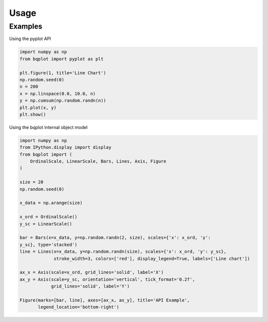 .. _usage:

Usage
=====

Examples
---------

Using the pyplot API

.. code:: python

    import numpy as np
    from bqplot import pyplot as plt

    plt.figure(1, title='Line Chart')
    np.random.seed(0)
    n = 200
    x = np.linspace(0.0, 10.0, n)
    y = np.cumsum(np.random.randn(n))
    plt.plot(x, y)
    plt.show()

.. image:: ../../pyplot-screenshot.png

Using the bqplot internal object model

.. code:: python

	import numpy as np
	from IPython.display import display
	from bqplot import (
	    OrdinalScale, LinearScale, Bars, Lines, Axis, Figure
	)

	size = 20
	np.random.seed(0)

	x_data = np.arange(size)

	x_ord = OrdinalScale()
	y_sc = LinearScale()

	bar = Bars(x=x_data, y=np.random.randn(2, size), scales={'x': x_ord, 'y':
	y_sc}, type='stacked')
	line = Lines(x=x_data, y=np.random.randn(size), scales={'x': x_ord, 'y': y_sc},
	             stroke_width=3, colors=['red'], display_legend=True, labels=['Line chart'])

	ax_x = Axis(scale=x_ord, grid_lines='solid', label='X')
	ax_y = Axis(scale=y_sc, orientation='vertical', tick_format='0.2f',
	            grid_lines='solid', label='Y')

	Figure(marks=[bar, line], axes=[ax_x, ax_y], title='API Example',
	       legend_location='bottom-right')

.. image:: ../../bqplot-screenshot.png
	
